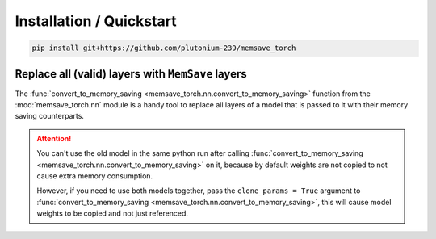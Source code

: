 Installation / Quickstart
==========================

.. code:: bash

	pip install git+https://github.com/plutonium-239/memsave_torch


Replace all (valid) layers with ``MemSave`` layers
--------------------------------------------------

The :func:`convert_to_memory_saving <memsave_torch.nn.convert_to_memory_saving>` function from the :mod:`memsave_torch.nn` module is a handy tool to replace all layers of a model that is passed to it with their memory saving counterparts.

.. code-block:: python
	:emphasize-lines: 3,8

	import torch
	from torchvision.models import resnet18
	from memsave_torch.nn import convert_to_memory_saving

	x = torch.rand(2, 3, 224, 224)
	rn18 = resnet18()
	
	rn18 = convert_to_memory_saving(rn18)
	
	# Set input to be differentiable and model weights to be non-differentiable
	x.requires_grad = True
	rn18.requires_grad_(False)

	y = rn18(x)
	loss = torch.nn.MSELoss()(y, torch.rand_like(y))
	loss.backward()
	

.. attention::
	You can't use the old model in the same python run after calling :func:`convert_to_memory_saving <memsave_torch.nn.convert_to_memory_saving>` on it, because by default weights are not copied to not cause extra memory consumption. 

	However, if you need to use both models together, pass the ``clone_params = True`` argument to :func:`convert_to_memory_saving <memsave_torch.nn.convert_to_memory_saving>`, this will cause model weights to be copied and not just referenced.